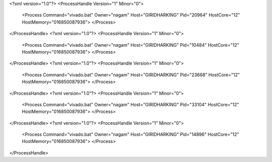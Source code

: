 <?xml version="1.0"?>
<ProcessHandle Version="1" Minor="0">
    <Process Command="vivado.bat" Owner="nagam" Host="GIRIDHARKING" Pid="20964" HostCore="12" HostMemory="016850087936">
    </Process>
</ProcessHandle>
<?xml version="1.0"?>
<ProcessHandle Version="1" Minor="0">
    <Process Command="vivado.bat" Owner="nagam" Host="GIRIDHARKING" Pid="10484" HostCore="12" HostMemory="016850087936">
    </Process>
</ProcessHandle>
<?xml version="1.0"?>
<ProcessHandle Version="1" Minor="0">
    <Process Command="vivado.bat" Owner="nagam" Host="GIRIDHARKING" Pid="23668" HostCore="12" HostMemory="016850087936">
    </Process>
</ProcessHandle>
<?xml version="1.0"?>
<ProcessHandle Version="1" Minor="0">
    <Process Command="vivado.bat" Owner="nagam" Host="GIRIDHARKING" Pid="33104" HostCore="12" HostMemory="016850087936">
    </Process>
</ProcessHandle>
<?xml version="1.0"?>
<ProcessHandle Version="1" Minor="0">
    <Process Command="vivado.bat" Owner="nagam" Host="GIRIDHARKING" Pid="14896" HostCore="12" HostMemory="016850087936">
    </Process>
</ProcessHandle>
